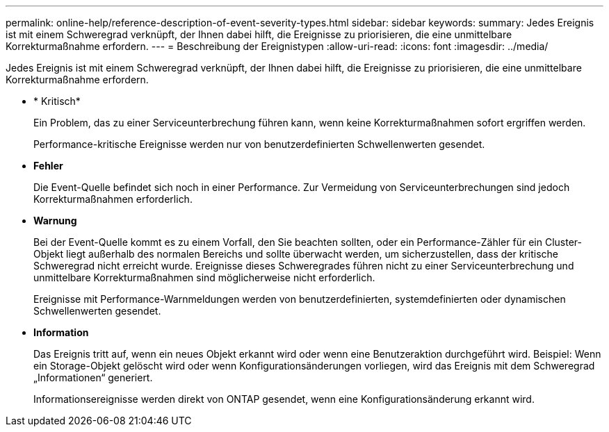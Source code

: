---
permalink: online-help/reference-description-of-event-severity-types.html 
sidebar: sidebar 
keywords:  
summary: Jedes Ereignis ist mit einem Schweregrad verknüpft, der Ihnen dabei hilft, die Ereignisse zu priorisieren, die eine unmittelbare Korrekturmaßnahme erfordern. 
---
= Beschreibung der Ereignistypen
:allow-uri-read: 
:icons: font
:imagesdir: ../media/


[role="lead"]
Jedes Ereignis ist mit einem Schweregrad verknüpft, der Ihnen dabei hilft, die Ereignisse zu priorisieren, die eine unmittelbare Korrekturmaßnahme erfordern.

* * Kritisch*
+
Ein Problem, das zu einer Serviceunterbrechung führen kann, wenn keine Korrekturmaßnahmen sofort ergriffen werden.

+
Performance-kritische Ereignisse werden nur von benutzerdefinierten Schwellenwerten gesendet.

* *Fehler*
+
Die Event-Quelle befindet sich noch in einer Performance. Zur Vermeidung von Serviceunterbrechungen sind jedoch Korrekturmaßnahmen erforderlich.

* *Warnung*
+
Bei der Event-Quelle kommt es zu einem Vorfall, den Sie beachten sollten, oder ein Performance-Zähler für ein Cluster-Objekt liegt außerhalb des normalen Bereichs und sollte überwacht werden, um sicherzustellen, dass der kritische Schweregrad nicht erreicht wurde. Ereignisse dieses Schweregrades führen nicht zu einer Serviceunterbrechung und unmittelbare Korrekturmaßnahmen sind möglicherweise nicht erforderlich.

+
Ereignisse mit Performance-Warnmeldungen werden von benutzerdefinierten, systemdefinierten oder dynamischen Schwellenwerten gesendet.

* *Information*
+
Das Ereignis tritt auf, wenn ein neues Objekt erkannt wird oder wenn eine Benutzeraktion durchgeführt wird. Beispiel: Wenn ein Storage-Objekt gelöscht wird oder wenn Konfigurationsänderungen vorliegen, wird das Ereignis mit dem Schweregrad „Informationen“ generiert.

+
Informationsereignisse werden direkt von ONTAP gesendet, wenn eine Konfigurationsänderung erkannt wird.



